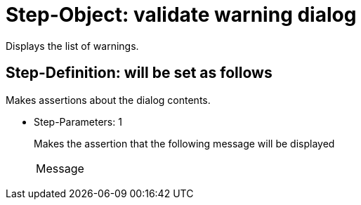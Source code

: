 = Step-Object: validate warning dialog

Displays the list of warnings.

== Step-Definition: will be set as follows

Makes assertions about the dialog contents.

* Step-Parameters: 1
+
Makes the assertion that the following message will be displayed

+
|===
| Message
|===

